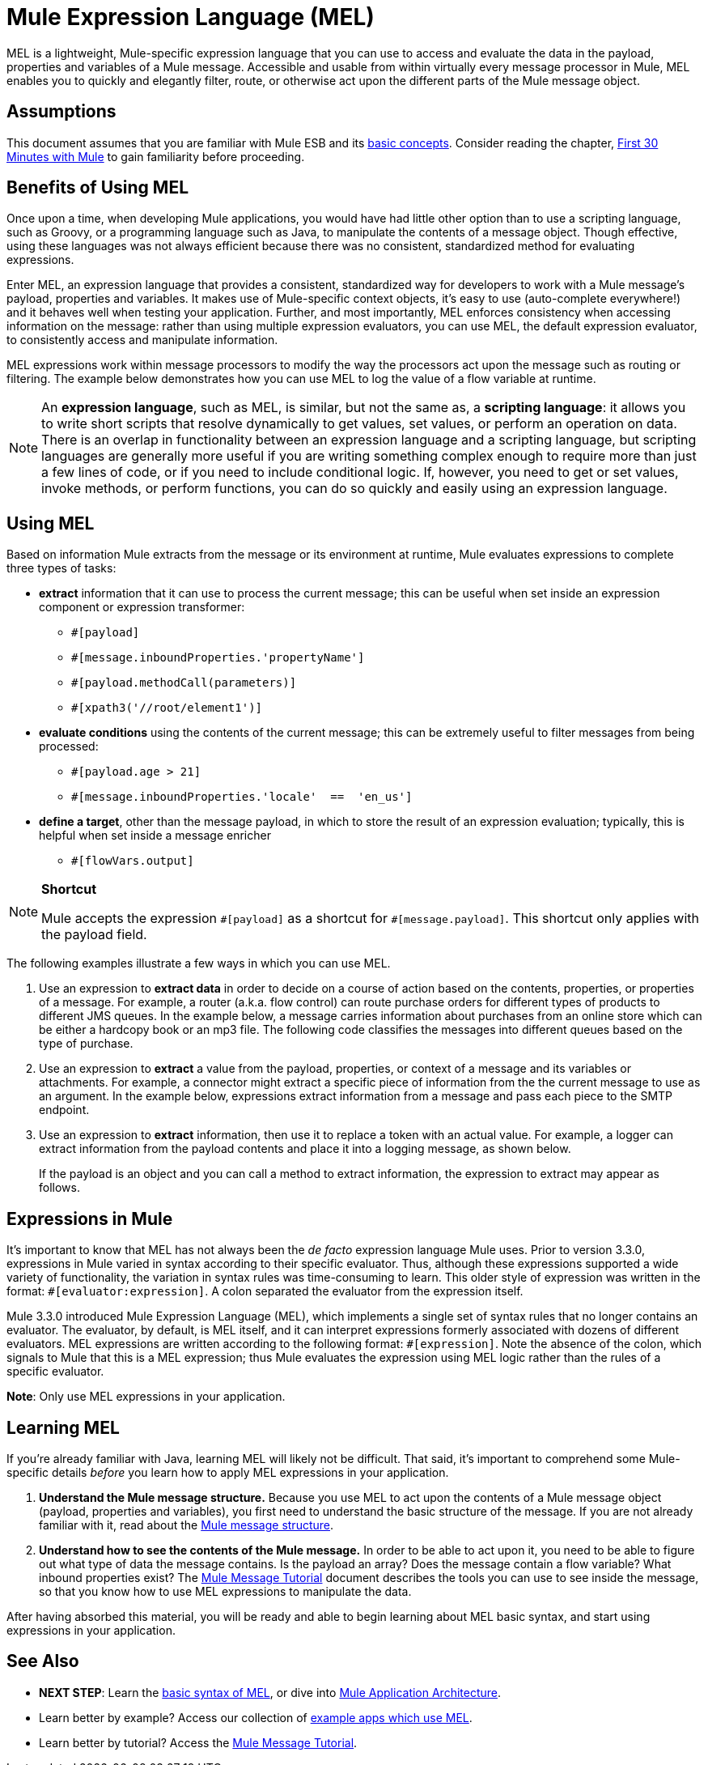 = Mule Expression Language (MEL)

MEL is a lightweight, Mule-specific expression language that you can use to access and evaluate the data in the payload, properties and variables of a Mule message. Accessible and usable from within virtually every message processor in Mule, MEL enables you to quickly and elegantly filter, route, or otherwise act upon the different parts of the Mule message object. 


== Assumptions

This document assumes that you are familiar with Mule ESB and its link:/mule-fundamentals/v/3.5/mule-concepts[basic concepts]. Consider reading the chapter, link:/mule-fundamentals/v/3.5/first-30-minutes-with-mule[First 30 Minutes with Mule] to gain familiarity before proceeding. 

== Benefits of Using MEL

Once upon a time, when developing Mule applications, you would have had little other option than to use a scripting language, such as Groovy, or a programming language such as Java, to manipulate the contents of a message object. Though effective, using these languages was not always efficient because there was no consistent, standardized method for evaluating expressions.  

Enter MEL, an expression language that provides a consistent, standardized way for developers to work with a Mule message's payload, properties and variables. It makes use of Mule-specific context objects, it's easy to use (auto-complete everywhere!) and it behaves well when testing your application. Further, and most importantly, MEL enforces consistency when accessing information on the message: rather than using multiple expression evaluators, you can use MEL, the default expression evaluator, to consistently access and manipulate information. 

MEL expressions work within message processors to modify the way the processors act upon the message such as routing or filtering. The example below demonstrates how you can use MEL to log the value of a flow variable at runtime.

[NOTE]
An *expression language*, such as MEL, is similar, but not the same as, a *scripting language*: it allows you to write short scripts that resolve dynamically to get values, set values, or perform an operation on data. There is an overlap in functionality between an expression language and a scripting language, but scripting languages are generally more useful if you are writing something complex enough to require more than just a few lines of code, or if you need to include conditional logic. If, however, you need to get or set values, invoke methods, or perform functions, you can do so quickly and easily using an expression language. 

== Using MEL

Based on information Mule extracts from the message or its environment at runtime, Mule evaluates expressions to complete three types of tasks:

* *extract* information that it can use to process the current message; this can be useful when set inside an expression component or expression transformer: 
** `#[payload]`
** `#[message.inboundProperties.'propertyName']`
** `#[payload.methodCall(parameters)]`
** `#[xpath3('//root/element1')]`
* *evaluate conditions* using the contents of the current message; this can be extremely useful to filter messages from being processed:
** `#[payload.age > 21]`
** `#[message.inboundProperties.'locale'  ==  'en_us']`
* *define a target*, other than the message payload, in which to store the result of an expression evaluation; typically, this is helpful when set inside a message enricher
** `#[flowVars.output]`

[NOTE]
====
*Shortcut*

Mule accepts the expression `\#[payload]` as a shortcut for `#[message.payload]`. This shortcut only applies with the payload field.
====

The following examples illustrate a few ways in which you can use MEL.

. Use an expression to *extract data* in order to decide on a course of action based on the contents, properties, or properties of a message. For example, a router (a.k.a. flow control) can route purchase orders for different types of products to different JMS queues. In the example below, a message carries information about purchases from an online store which can be either a hardcopy book or an mp3 file. The following code classifies the messages into different queues based on the type of purchase.
   
. Use an expression to *extract* a value from the payload, properties, or context of a message and its variables or attachments. For example, a connector might extract a specific piece of information from the the current message to use as an argument. In the example below, expressions extract information from a message and pass each piece to the SMTP endpoint.
   
. Use an expression to *extract* information, then use it to replace a token with an actual value. For example, a logger can extract information from the payload contents and place it into a logging message, as shown below.
+
If the payload is an object and you can call a method to extract information, the expression to extract may appear as follows.

== Expressions in Mule

It's important to know that MEL has not always been the _de facto_ expression language Mule uses. Prior to version 3.3.0, expressions in Mule varied in syntax according to their specific evaluator. Thus, although these expressions supported a wide variety of functionality, the variation in syntax rules was time-consuming to learn. This older style of expression was written in the format: `#[evaluator:expression]`. A colon separated the evaluator from the expression itself.

Mule 3.3.0 introduced Mule Expression Language (MEL), which implements a single set of syntax rules that no longer contains an evaluator. The evaluator, by default, is MEL itself, and it can interpret expressions formerly associated with dozens of different evaluators. MEL expressions are written according to the following format: `#[expression]`. Note the absence of the colon, which signals to Mule that this is a MEL expression; thus Mule evaluates the expression using MEL logic rather than the rules of a specific evaluator.

*Note*: Only use MEL expressions in your application.

== Learning MEL

If you're already familiar with Java, learning MEL will likely not be difficult. That said, it's important to comprehend some Mule-specific details _before_ you learn how to apply MEL expressions in your application.

. *Understand the Mule message structure.* Because you use MEL to act upon the contents of a Mule message object (payload, properties and variables), you first need to understand the basic structure of the message. If you are not already familiar with it, read about the link:/mule-fundamentals/v/3.5/mule-message-structure[Mule message structure].
. *Understand how to see the contents of the Mule message.* In order to be able to act upon it, you need to be able to figure out what type of data the message contains. Is the payload an array? Does the message contain a flow variable? What inbound properties exist? The link:/mule-fundamentals/v/3.5/mule-message-tutorial[Mule Message Tutorial] document describes the tools you can use to see inside the message, so that you know how to use MEL expressions to manipulate the data.

After having absorbed this material, you will be ready and able to begin learning about MEL basic syntax, and start using expressions in your application. 

== See Also

* *NEXT STEP*: Learn the link:/mule-user-guide/v/3.5/mule-expression-language-basic-syntax[basic syntax of MEL], or dive into link:/mule-fundamentals/v/3.5/mule-application-architecture[Mule Application Architecture].
* Learn better by example? Access our collection of link:/mule-user-guide/v/3.5/mule-expression-language-examples[example apps which use MEL].
* Learn better by tutorial? Access the link:/mule-fundamentals/v/3.5/mule-message-tutorial[Mule Message Tutorial].
